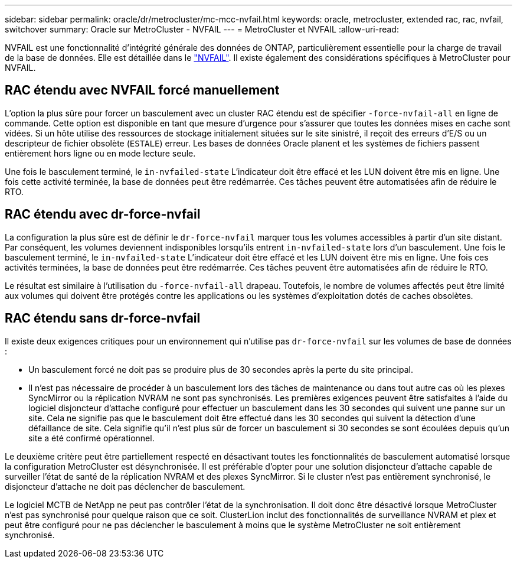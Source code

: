 ---
sidebar: sidebar 
permalink: oracle/dr/metrocluster/mc-mcc-nvfail.html 
keywords: oracle, metrocluster, extended rac, rac, nvfail, switchover 
summary: Oracle sur MetroCluster - NVFAIL 
---
= MetroCluster et NVFAIL
:allow-uri-read: 


[role="lead"]
NVFAIL est une fonctionnalité d'intégrité générale des données de ONTAP, particulièrement essentielle pour la charge de travail de la base de données. Elle est détaillée dans le link:../ontap-configuration/oracle_and_nvfail.html["NVFAIL"]. Il existe également des considérations spécifiques à MetroCluster pour NVFAIL.



== RAC étendu avec NVFAIL forcé manuellement

L'option la plus sûre pour forcer un basculement avec un cluster RAC étendu est de spécifier `-force-nvfail-all` en ligne de commande. Cette option est disponible en tant que mesure d'urgence pour s'assurer que toutes les données mises en cache sont vidées. Si un hôte utilise des ressources de stockage initialement situées sur le site sinistré, il reçoit des erreurs d'E/S ou un descripteur de fichier obsolète (`ESTALE`) erreur. Les bases de données Oracle planent et les systèmes de fichiers passent entièrement hors ligne ou en mode lecture seule.

Une fois le basculement terminé, le `in-nvfailed-state` L'indicateur doit être effacé et les LUN doivent être mis en ligne. Une fois cette activité terminée, la base de données peut être redémarrée. Ces tâches peuvent être automatisées afin de réduire le RTO.



== RAC étendu avec dr-force-nvfail

La configuration la plus sûre est de définir le `dr-force-nvfail` marquer tous les volumes accessibles à partir d'un site distant. Par conséquent, les volumes deviennent indisponibles lorsqu'ils entrent `in-nvfailed-state` lors d'un basculement. Une fois le basculement terminé, le `in-nvfailed-state` L'indicateur doit être effacé et les LUN doivent être mis en ligne. Une fois ces activités terminées, la base de données peut être redémarrée. Ces tâches peuvent être automatisées afin de réduire le RTO.

Le résultat est similaire à l'utilisation du `-force-nvfail-all` drapeau. Toutefois, le nombre de volumes affectés peut être limité aux volumes qui doivent être protégés contre les applications ou les systèmes d'exploitation dotés de caches obsolètes.



== RAC étendu sans dr-force-nvfail

Il existe deux exigences critiques pour un environnement qui n'utilise pas `dr-force-nvfail` sur les volumes de base de données :

* Un basculement forcé ne doit pas se produire plus de 30 secondes après la perte du site principal.
* Il n'est pas nécessaire de procéder à un basculement lors des tâches de maintenance ou dans tout autre cas où les plexes SyncMirror ou la réplication NVRAM ne sont pas synchronisés. Les premières exigences peuvent être satisfaites à l'aide du logiciel disjoncteur d'attache configuré pour effectuer un basculement dans les 30 secondes qui suivent une panne sur un site. Cela ne signifie pas que le basculement doit être effectué dans les 30 secondes qui suivent la détection d'une défaillance de site. Cela signifie qu'il n'est plus sûr de forcer un basculement si 30 secondes se sont écoulées depuis qu'un site a été confirmé opérationnel.


Le deuxième critère peut être partiellement respecté en désactivant toutes les fonctionnalités de basculement automatisé lorsque la configuration MetroCluster est désynchronisée. Il est préférable d'opter pour une solution disjoncteur d'attache capable de surveiller l'état de santé de la réplication NVRAM et des plexes SyncMirror. Si le cluster n'est pas entièrement synchronisé, le disjoncteur d'attache ne doit pas déclencher de basculement.

Le logiciel MCTB de NetApp ne peut pas contrôler l'état de la synchronisation. Il doit donc être désactivé lorsque MetroCluster n'est pas synchronisé pour quelque raison que ce soit. ClusterLion inclut des fonctionnalités de surveillance NVRAM et plex et peut être configuré pour ne pas déclencher le basculement à moins que le système MetroCluster ne soit entièrement synchronisé.
